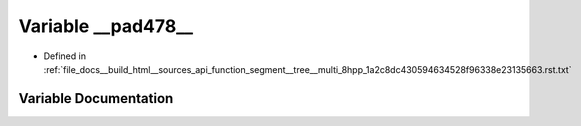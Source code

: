 .. _exhale_variable_function__segment____tree____multi__8hpp__1a2c8dc430594634528f96338e23135663_8rst_8txt_1a118e33ecbe4f9fa7faf22088b155fc5c:

Variable __pad478__
===================

- Defined in :ref:`file_docs__build_html__sources_api_function_segment__tree__multi_8hpp_1a2c8dc430594634528f96338e23135663.rst.txt`


Variable Documentation
----------------------


.. doxygenvariable:: __pad478__
